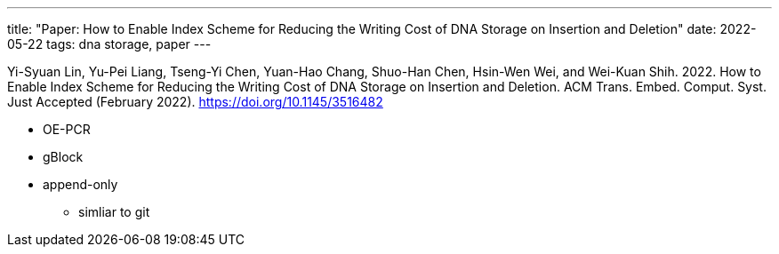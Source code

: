 ---
title: "Paper: How to Enable Index Scheme for Reducing the Writing Cost of DNA Storage on Insertion and Deletion"
date: 2022-05-22
tags: dna storage, paper
---

Yi-Syuan Lin, Yu-Pei Liang, Tseng-Yi Chen, Yuan-Hao Chang, Shuo-Han Chen, Hsin-Wen Wei, and Wei-Kuan Shih. 2022. How to Enable Index Scheme for Reducing the Writing Cost of DNA Storage on Insertion and Deletion. ACM Trans. Embed. Comput. Syst. Just Accepted (February 2022). https://doi.org/10.1145/3516482

* OE-PCR
* gBlock

* append-only
** simliar to git
